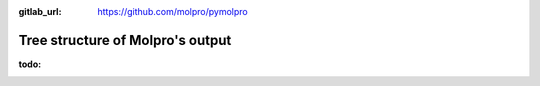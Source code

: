 :gitlab_url: https://github.com/molpro/pymolpro

.. _output:

=================================
Tree structure of Molpro's output
=================================

:todo:

